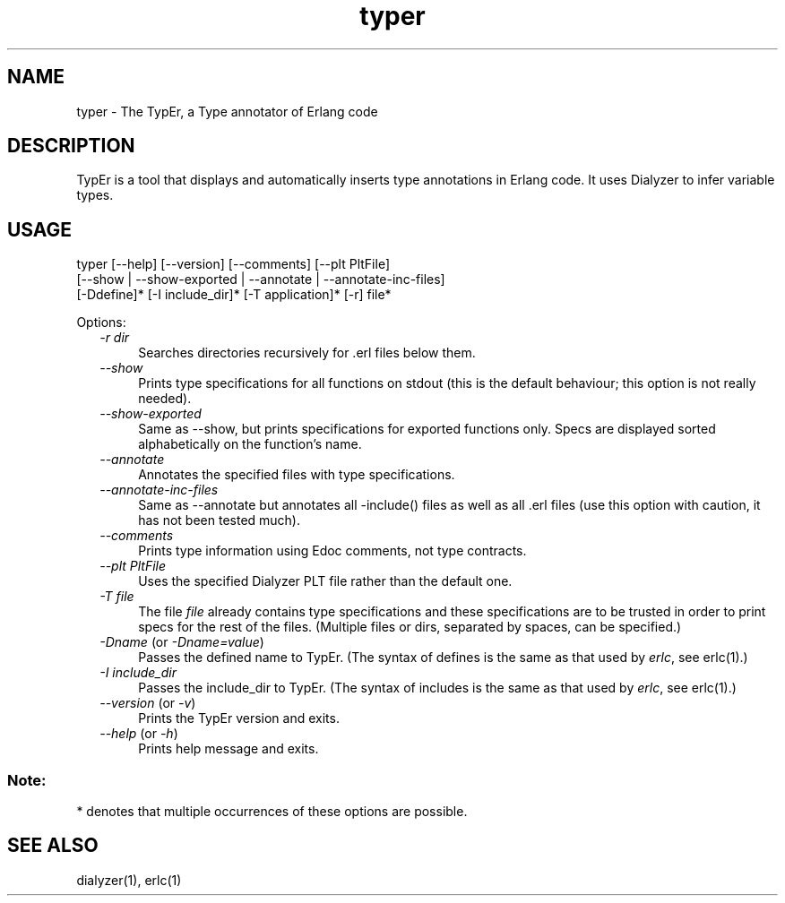 .TH typer 1 "typer  0.1.7.4" "Ericsson AB" "USER COMMANDS"
.SH NAME
typer \- The TypEr, a Type annotator of Erlang code
.SH DESCRIPTION
.LP
TypEr is a tool that displays and automatically inserts type annotations
in Erlang code. It uses Dialyzer to infer variable types.

.SH USAGE
.LP
typer [--help] [--version] [--comments] [--plt PltFile]
      [--show | --show-exported | --annotate | --annotate-inc-files]
      [-Ddefine]* [-I include_dir]* [-T application]* [-r] file*
.fi
.LP
Options:
.RS 2
.TP 4
.B
\fI-r dir\fR
Searches directories recursively for .erl files below them.
.TP 4
.B
\fI--show\fR
Prints type specifications for all functions on stdout
(this is the default behaviour; this option is not really needed).
.TP 4
.B
\fI--show-exported\fR
Same as --show, but prints specifications for exported functions only.
Specs are displayed sorted alphabetically on the function's name.
.TP 4
.B
\fI--annotate\fR
Annotates the specified files with type specifications.
.TP 4
.B
\fI--annotate-inc-files\fR
Same as --annotate but annotates all -include() files as well as
all .erl files (use this option with caution, it has not been tested much).
.TP 4
.B
\fI--comments\fR
Prints type information using Edoc comments, not type contracts.
.TP 4
.B
\fI--plt PltFile\fR
Uses the specified Dialyzer PLT file rather than the default one.
.TP 4
.B
\fI-T file\fR
The file \fIfile\fR already contains type specifications and these specifications
are to be trusted in order to print specs for the rest of the files.
(Multiple files or dirs, separated by spaces, can be specified.)
.TP 4
.B
\fI-Dname\fR (or \fI-Dname=value\fR)
Passes the defined name to TypEr.
(The syntax of defines is the same as that used by \fIerlc\fR, see erlc(1).)
.TP 4
.B
\fI-I include_dir\fR
Passes the include_dir to TypEr.
(The syntax of includes is the same as that used by \fIerlc\fR, see erlc(1).)
.TP 4
.B
\fI--version\fR (or \fI-v\fR)
Prints the TypEr version and exits.
.TP 4
.B
\fI--help\fR (or \fI-h\fR)
Prints help message and exits.
.RE
.SS Note:
.LP
* denotes that multiple occurrences of these options are possible\&.

.SH SEE ALSO
dialyzer(1), erlc(1)

.RE
